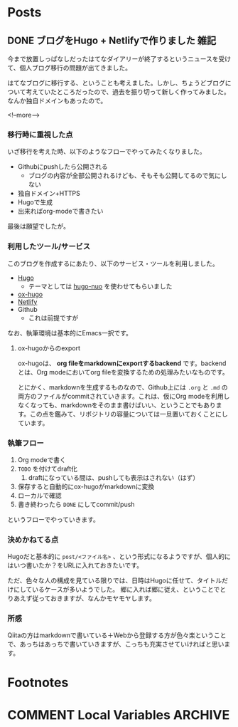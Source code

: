 #+STARTUP: content indent logdone

#+HUGO_BASE_DIR: ../../../
#+HUGO_AUTO_SET_LASTMOD: t

* Posts
:PROPERTIES:
:EXPORT_HUGO_SECTION: post/2018/08
:END:

** DONE ブログをHugo + Netlifyで作りました                            :雑記:
CLOSED: [2018-08-30 木 23:56]
:PROPERTIES:
:EXPORT_FILE_NAME: create_blog_with_hugo_and_netlify
:EXPORT_DATE: <2018-08-30 木>
:END:

今まで放置しっぱなしだったはてなダイアリーが終了するというニュースを受けて、個人ブログ移行の問題が出てきました。

はてなブログに移行する、ということも考えました。しかし、ちょうどブログについて考えていたところだったので、過去を振り切って新しく作ってみました。なんか独自ドメインもあったので。

<!--more-->

*** 移行時に重視した点
いざ移行を考えた時、以下のようなフローでやってみたくなりました。

- Githubにpushしたら公開される
  - ブログの内容が全部公開されるけども、そもそも公開してるので気にしない
- 独自ドメイン+HTTPS
- Hugoで生成
- 出来ればorg-modeで書きたい

最後は願望でしたが。

*** 利用したツール/サービス
このブログを作成するにあたり、以下のサービス・ツールを利用しました。

- [[https://gohugo.io/][Hugo]]
  - テーマとしては [[https://github.com/laozhu/hugo-nuo][hugo-nuo]] を使わせてもらいました
- [[https://github.com/kaushalmodi/ox-hugo][ox-hugo]]
- [[https://www.netlify.com/][Netlify]]
- Github
  - これは前提ですが

なお、執筆環境は基本的にEmacs一択です。

**** ox-hugoからのexport
ox-hugoは、 *org fileをmarkdownにexportするbackend* です。backendとは、Org modeにおいてorg fileを変換するための処理みたいなものです。

とにかく、markdownを生成するものなので、Github上には =.org= と =.md= の両方のファイルがcommitされていきます。これは、仮にOrg modeを利用しなくなっても、markdownをそのまま書けばいい、ということでもあります。この点を鑑みて、リポジトリの容量については一旦置いておくことにしています。

*** 執筆フロー
1. Org modeで書く
2. ~TODO~ を付けてdraft化
   1. draftになっている間は、pushしても表示はされない（はず）
3. 保存すると自動的にox-hugoがmarkdownに変換
4. ローカルで確認
5. 書き終わったら ~DONE~ にしてcommit/push

というフローでやっていきます。

*** 決めかねてる点
Hugoだと基本的に =post/<ファイル名>= 、という形式になるようですが、個人的にはいつ書いたか？をURLに入れておきたいです。

ただ、色々な人の構成を見ている限りでは、日時はHugoに任せて、タイトルだけにしているケースが多いようでした。
郷に入れば郷に従え、ということでとりあえず従っておきますが、なんかモヤモヤします。

*** 所感
Qiitaの方はmarkdownで書いている＋Webから登録する方が色々楽ということで、あっちはあっちで書いていきますが、こっちも充実させていければと思います。

* Footnotes
* COMMENT Local Variables                                           :ARCHIVE:
# Local Variables:
# org-hugo-auto-export-on-save: t
# End:
